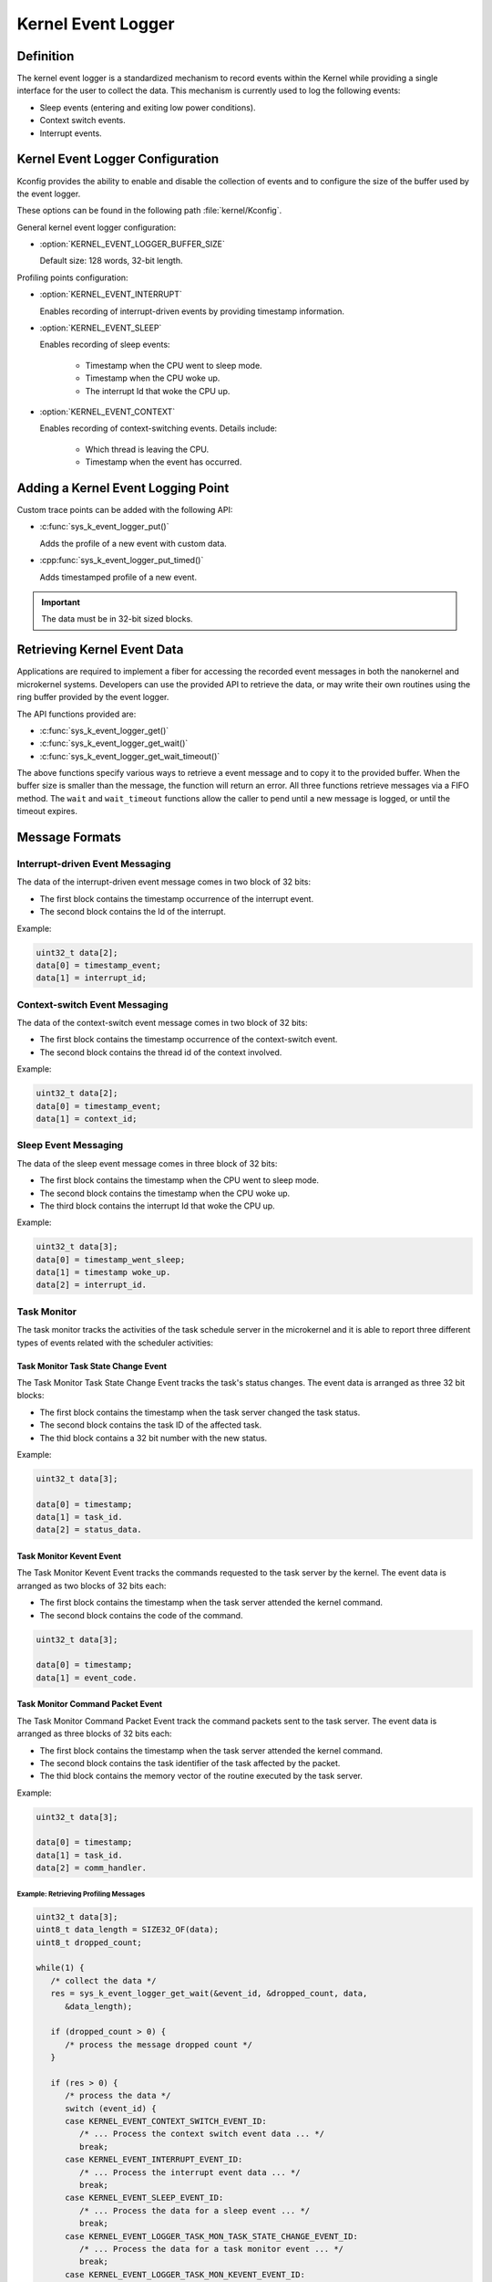 .. _nanokernel_event_logger:

Kernel Event Logger
###################

Definition
**********

The kernel event logger is a standardized mechanism to record events within the Kernel while
providing a single interface for the user to collect the data. This mechanism is currently used
to log the following events:

* Sleep events (entering and exiting low power conditions).
* Context switch events.
* Interrupt events.

Kernel Event Logger Configuration
*********************************

Kconfig provides the ability to enable and disable the collection of events and to configure the
size of the buffer used by the event logger.

These options can be found in the following path :file:`kernel/Kconfig`.

General kernel event logger configuration:

* :option:`KERNEL_EVENT_LOGGER_BUFFER_SIZE`

  Default size: 128 words, 32-bit length.

Profiling points configuration:

* :option:`KERNEL_EVENT_INTERRUPT`

  Enables recording of interrupt-driven events by providing timestamp information.

* :option:`KERNEL_EVENT_SLEEP`

  Enables recording of sleep events:

    * Timestamp when the CPU went to sleep mode.
    * Timestamp when the CPU woke up.
    * The interrupt Id that woke the CPU up.

* :option:`KERNEL_EVENT_CONTEXT`

  Enables recording of context-switching events. Details include:

    * Which thread is leaving the CPU.
    * Timestamp when the event has occurred.

Adding a Kernel Event Logging Point
***********************************

Custom trace points can be added with the following API:

* :c:func:`sys_k_event_logger_put()`

  Adds the profile of a new event with custom data.

* :cpp:func:`sys_k_event_logger_put_timed()`

  Adds timestamped profile of a new event.

.. important::

   The data must be in 32-bit sized blocks.

Retrieving Kernel Event Data
****************************

Applications are required to implement a fiber for accessing the recorded event messages
in both the nanokernel and microkernel systems. Developers can use the provided API to
retrieve the data, or may write their own routines using the ring buffer provided by the
event logger.

The API functions provided are:

* :c:func:`sys_k_event_logger_get()`
* :c:func:`sys_k_event_logger_get_wait()`
* :c:func:`sys_k_event_logger_get_wait_timeout()`

The above functions specify various ways to retrieve a event message and to copy it to
the provided buffer. When the buffer size is smaller than the message, the function will
return an error. All three functions retrieve messages via a FIFO method. The :literal:`wait`
and :literal:`wait_timeout` functions allow the caller to pend until a new message is
logged, or until the timeout expires.

Message Formats
***************

Interrupt-driven Event Messaging
--------------------------------

The data of the interrupt-driven event message comes in two block of 32 bits:

* The first block contains the timestamp occurrence of the interrupt event.
* The second block contains the Id of the interrupt.

Example:

.. code-block:: c

   uint32_t data[2];
   data[0] = timestamp_event;
   data[1] = interrupt_id;

Context-switch Event Messaging
------------------------------

The data of the context-switch event message comes in two block of 32 bits:

* The first block contains the timestamp occurrence of the context-switch event.
* The second block contains the thread id of the context involved.

Example:

.. code-block:: c

   uint32_t data[2];
   data[0] = timestamp_event;
   data[1] = context_id;

Sleep Event Messaging
---------------------

The data of the sleep event message comes in three block of 32 bits:

* The first block contains the timestamp when the CPU went to sleep mode.
* The second block contains the timestamp when the CPU woke up.
* The third block contains the interrupt Id that woke the CPU up.

Example:

.. code-block:: c

   uint32_t data[3];
   data[0] = timestamp_went_sleep;
   data[1] = timestamp woke_up.
   data[2] = interrupt_id.


Task Monitor
------------

The task monitor tracks the activities of the task schedule server
in the microkernel and it is able to report three different types of
events related with the scheduler activities:


Task Monitor Task State Change Event
++++++++++++++++++++++++++++++++++++

The Task Monitor Task State Change Event tracks the task's status changes.
The event data is arranged as three 32 bit blocks:

* The first block contains the timestamp when the task server
  changed the task status.
* The second block contains the task ID of the affected task.
* The thid block contains a 32 bit number with the new status.

Example:

.. code-block:: c

   uint32_t data[3];

   data[0] = timestamp;
   data[1] = task_id.
   data[2] = status_data.

Task Monitor Kevent Event
+++++++++++++++++++++++++

The Task Monitor Kevent Event tracks the commands requested to the
task server by the kernel. The event data is arranged as two blocks
of 32 bits each:

* The first block contains the timestamp when the task server
  attended the kernel command.
* The second block contains the code of the command.

.. code-block:: c

   uint32_t data[3];

   data[0] = timestamp;
   data[1] = event_code.

Task Monitor Command Packet Event
+++++++++++++++++++++++++++++++++

The Task Monitor Command Packet Event track the command packets sent
to the task server. The event data is arranged as three blocks of
32 bits each:

* The first block contains the timestamp when the task server
  attended the kernel command.
* The second block contains the task identifier of the task
  affected by the packet.
* The thid block contains the memory vector of the routine
  executed by the task server.

Example:

.. code-block:: c

   uint32_t data[3];

   data[0] = timestamp;
   data[1] = task_id.
   data[2] = comm_handler.

Example: Retrieving Profiling Messages
======================================

.. code-block:: c

   uint32_t data[3];
   uint8_t data_length = SIZE32_OF(data);
   uint8_t dropped_count;

   while(1) {
      /* collect the data */
      res = sys_k_event_logger_get_wait(&event_id, &dropped_count, data,
         &data_length);

      if (dropped_count > 0) {
         /* process the message dropped count */
      }

      if (res > 0) {
         /* process the data */
         switch (event_id) {
         case KERNEL_EVENT_CONTEXT_SWITCH_EVENT_ID:
            /* ... Process the context switch event data ... */
            break;
         case KERNEL_EVENT_INTERRUPT_EVENT_ID:
            /* ... Process the interrupt event data ... */
            break;
         case KERNEL_EVENT_SLEEP_EVENT_ID:
            /* ... Process the data for a sleep event ... */
            break;
         case KERNEL_EVENT_LOGGER_TASK_MON_TASK_STATE_CHANGE_EVENT_ID:
            /* ... Process the data for a task monitor event ... */
            break;
         case KERNEL_EVENT_LOGGER_TASK_MON_KEVENT_EVENT_ID:
            /* ... Process the data for a task monitor command event ... */
            break;
         case KERNEL_EVENT_LOGGER_TASK_MON_CMD_PACKET_EVENT_ID:
            /* ... Process the data for a task monitor packet event ... */
            break;
         default:
            printf("unrecognized event id %d\n", event_id);
         }
      } else {
         if (res == -EMSGSIZE) {
            /* ERROR - The buffer provided to collect the
             * profiling events is too small.
             */
         } else if (ret == -EAGAIN) {
            /* There is no message available in the buffer */
         }
      }
   }

.. note::

   To see an example that shows how to collect the kernel event data, check the
   project :file:`samples/kernel_event_logger`.

Example: Adding a Kernel Event Logging Point
============================================

.. code-block:: c

   uint32_t data[2];

   data[0] = custom_data_1;
   data[1] = custom_data_2;

   sys_k_event_logger_put(KERNEL_EVENT_LOGGER_CUSTOM_ID, data, ARRAY_SIZE(data));

Use the following function to register only the time of an event.

.. code-block:: c

   sys_k_event_logger_put_timed(KERNEL_EVENT_LOGGER_CUSTOM_ID);

APIs
****

The following APIs are provided by the :file:`k_event_logger.h` file:

:cpp:func:`sys_k_event_logger_register_as_collector()`
   Register the current fiber as the collector fiber.

:c:func:`sys_k_event_logger_put()`
   Enqueue a kernel event logger message with custom data.

:cpp:func:`sys_k_event_logger_put_timed()`
   Enqueue a kernel event logger message with the current time.

:c:func:`sys_k_event_logger_get()`
   De-queue a kernel event logger message.

:c:func:`sys_k_event_logger_get_wait()`
   De-queue a kernel event logger message. Wait if the buffer is empty.

:c:func:`sys_k_event_logger_get_wait_timeout()`
   De-queue a kernel event logger message. Wait if the buffer is empty until the timeout expires.
